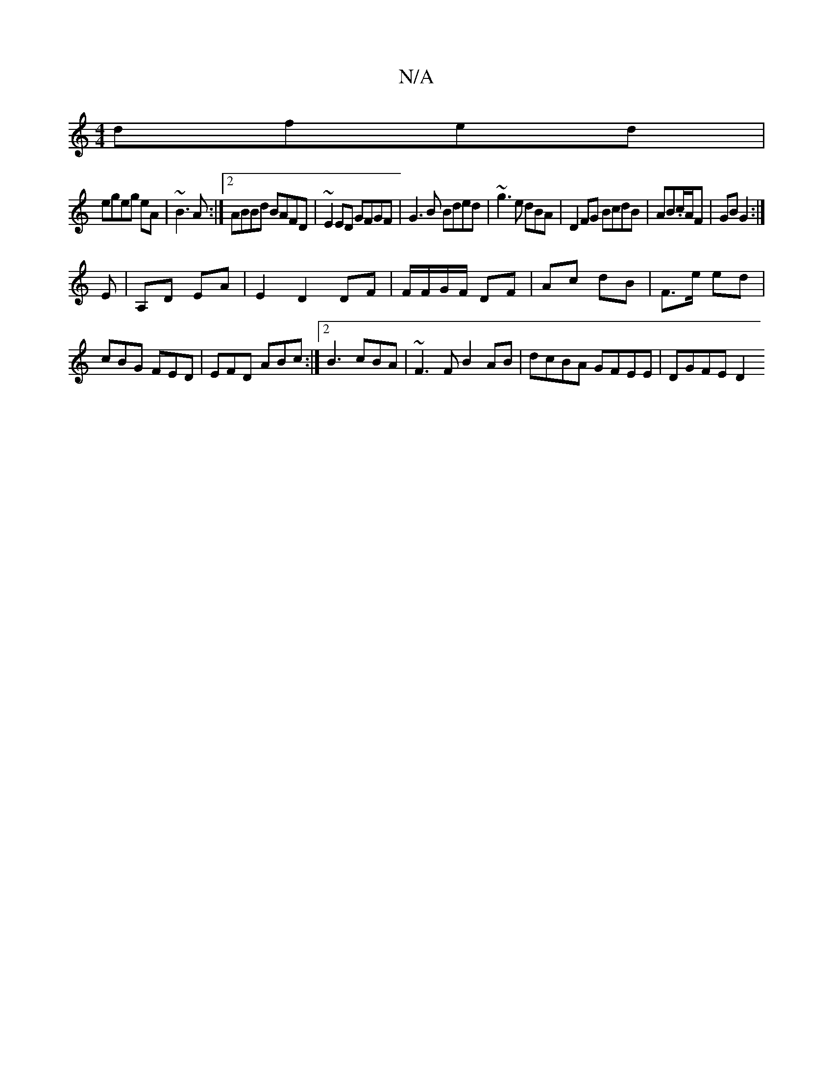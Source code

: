 X:1
T:N/A
M:4/4
R:N/A
K:Cmajor
 dfed|
egeg eA|~B3A :|2 ABBd BAFD|~E2ED GFGF|G3B Bded|~g3e dBA |D2FG BcdB|AB.c/A/F | GB G2 :|
E | A,d, EA|E2 D2 DF|F/F/G/F/ DF|Ac dB|F3/e/ ed|cBG FED | EFD ABc :|[2 B3 cBA|~F3F B2AB|dcBA GFEE|DGFE D2 